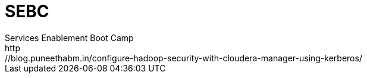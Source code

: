 = SEBC
Services Enablement Boot Camp
http://blog.puneethabm.in/configure-hadoop-security-with-cloudera-manager-using-kerberos/
